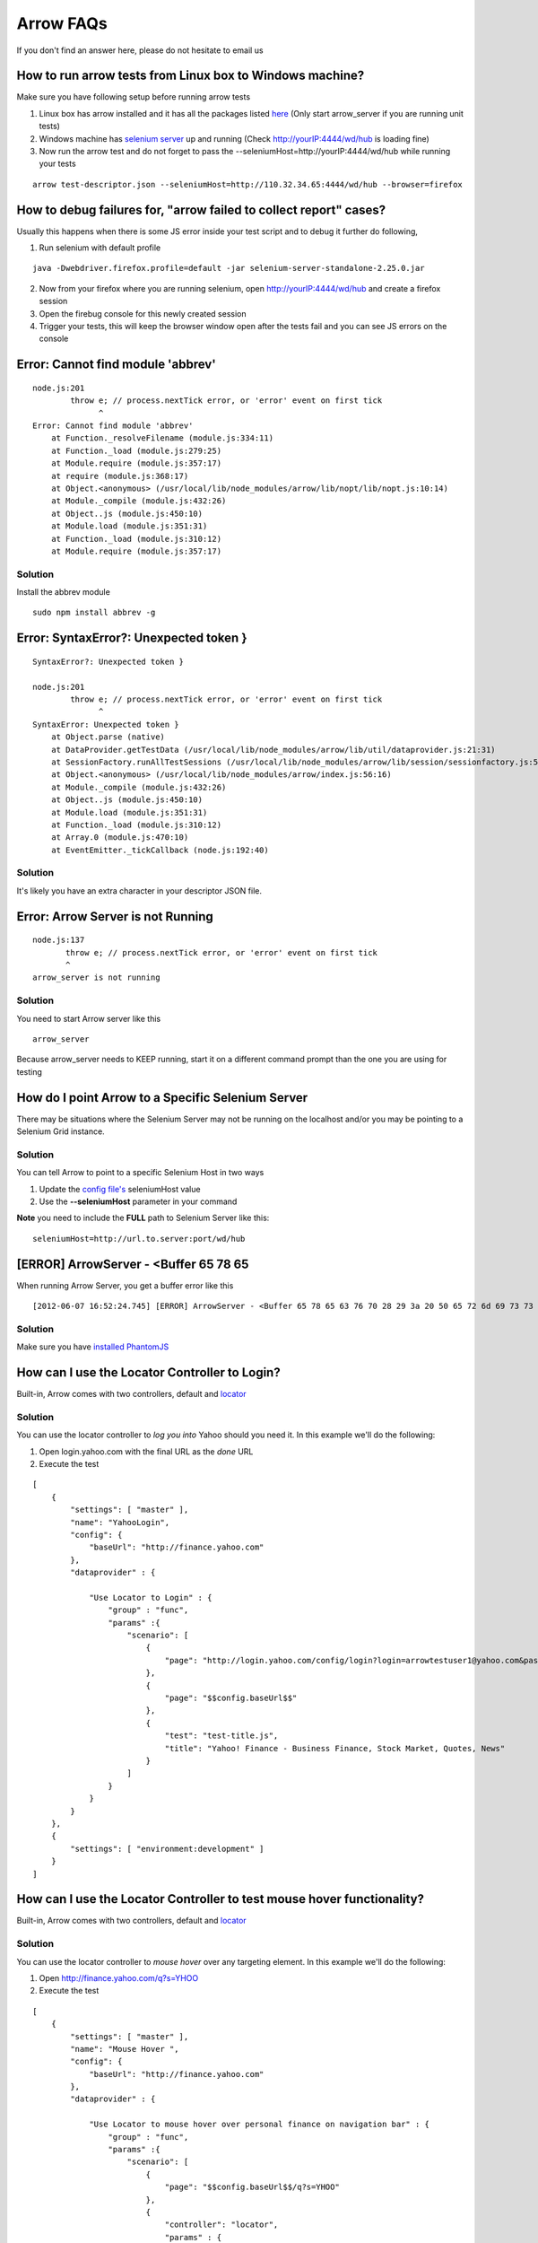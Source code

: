 ==========
Arrow FAQs
==========

If you don't find an answer here, please do not hesitate to email us

How to run arrow tests from Linux box to Windows machine?
----------------------------------------------------------

Make sure you have following setup before running arrow tests

1. Linux box has arrow installed and it has all the packages listed `here <./arrow_getting_started.rst#linux>`_ (Only start arrow_server if you are running unit tests)
2. Windows machine has `selenium server <./arrow_getting_started.rst#selenium-server>`_ up and running (Check http://yourIP:4444/wd/hub is loading fine)
3. Now run the arrow test and do not forget to pass the --seleniumHost=http://yourIP:4444/wd/hub while running your tests

::

    arrow test-descriptor.json --seleniumHost=http://110.32.34.65:4444/wd/hub --browser=firefox

How to debug failures for, "arrow failed to collect report" cases?
-------------------------------------------------------------------

Usually this happens when there is some JS error inside your test script and to debug it further do following,

1. Run selenium with default profile

::

    java -Dwebdriver.firefox.profile=default -jar selenium-server-standalone-2.25.0.jar

2. Now from your firefox where you are running selenium, open http://yourIP:4444/wd/hub and create a firefox session
3. Open the firebug console for this newly created session
4. Trigger your tests, this will keep the browser window open after the tests fail and you can see JS errors on the console


Error: Cannot find module 'abbrev'
----------------------------------

::

  node.js:201
          throw e; // process.nextTick error, or 'error' event on first tick
                ^
  Error: Cannot find module 'abbrev'
      at Function._resolveFilename (module.js:334:11)
      at Function._load (module.js:279:25)
      at Module.require (module.js:357:17)
      at require (module.js:368:17)
      at Object.<anonymous> (/usr/local/lib/node_modules/arrow/lib/nopt/lib/nopt.js:10:14)
      at Module._compile (module.js:432:26)
      at Object..js (module.js:450:10)
      at Module.load (module.js:351:31)
      at Function._load (module.js:310:12)
      at Module.require (module.js:357:17)

Solution
========

Install the abbrev module

::

  sudo npm install abbrev -g

Error: SyntaxError?: Unexpected token }
---------------------------------------

::

    SyntaxError?: Unexpected token }

    node.js:201
            throw e; // process.nextTick error, or 'error' event on first tick
                  ^
    SyntaxError: Unexpected token }
        at Object.parse (native)
        at DataProvider.getTestData (/usr/local/lib/node_modules/arrow/lib/util/dataprovider.js:21:31)
        at SessionFactory.runAllTestSessions (/usr/local/lib/node_modules/arrow/lib/session/sessionfactory.js:55:12)
        at Object.<anonymous> (/usr/local/lib/node_modules/arrow/index.js:56:16)
        at Module._compile (module.js:432:26)
        at Object..js (module.js:450:10)
        at Module.load (module.js:351:31)
        at Function._load (module.js:310:12)
        at Array.0 (module.js:470:10)
        at EventEmitter._tickCallback (node.js:192:40)

Solution
========

It's likely you have an extra character in your descriptor JSON file.

Error: Arrow Server is not Running
----------------------------------

::

    node.js:137
           throw e; // process.nextTick error, or 'error' event on first tick
           ^
    arrow_server is not running

Solution
========
You need to start Arrow server like this

::

  arrow_server

Because arrow_server needs to KEEP running, start it on a different command prompt than the one you are using for testing

How do I point Arrow to a Specific Selenium Server
--------------------------------------------------

There may be situations where the Selenium Server may not be running on the localhost and/or you may be pointing to a Selenium Grid instance.

Solution
========

You can tell Arrow to point to a specific Selenium Host in two ways

1. Update the `config file's <./arrow_in-depth.rst#configuration>`_ seleniumHost value
2. Use the **--seleniumHost** parameter in your command

**Note** you need to include the **FULL** path to Selenium Server like this:

::

  seleniumHost=http://url.to.server:port/wd/hub

[ERROR] ArrowServer - <Buffer 65 78 65
--------------------------------------

When running Arrow Server, you get a buffer error like this

::

  [2012-06-07 16:52:24.745] [ERROR] ArrowServer - <Buffer 65 78 65 63 76 70 28 29 3a 20 50 65 72 6d 69 73 73 69 6f 6e 20 64 65 6e 69 65 64 0a>

Solution
========

Make sure you have `installed PhantomJS <./arrow_getting_started.rst#mac-installation>`_

How can I use the Locator Controller to Login?
----------------------------------------------

Built-in, Arrow comes with two controllers, default and `locator <./arrow_in-depth.rst#the-locator-controller>`_

Solution
========

You can use the locator controller to *log you into* Yahoo should you need it. In this example we'll do the following:

1. Open login.yahoo.com with the final URL as the *done* URL
2. Execute the test

::

  [
      {
          "settings": [ "master" ],
          "name": "YahooLogin",
          "config": {
              "baseUrl": "http://finance.yahoo.com"
          },
          "dataprovider" : {

              "Use Locator to Login" : {
                  "group" : "func",
                  "params" :{
                      "scenario": [
                          {
                              "page": "http://login.yahoo.com/config/login?login=arrowtestuser1@yahoo.com&passwd=123456&.done=$$config.baseUrl$$"
                          },
                          {
                              "page": "$$config.baseUrl$$"
                          },
                          {
                              "test": "test-title.js",
                              "title": "Yahoo! Finance - Business Finance, Stock Market, Quotes, News"
                          }
                      ]
                  }
              }
          }
      },
      {
          "settings": [ "environment:development" ]
      }
  ]

How can I use the Locator Controller to test mouse hover functionality?
----------------------------------------------

Built-in, Arrow comes with two controllers, default and `locator <./arrow_in-depth.rst#the-locator-controller>`_

Solution
========

You can use the locator controller to *mouse hover* over any targeting element. In this example we'll do the following:

1. Open http://finance.yahoo.com/q?s=YHOO
2. Execute the test

::

  [
      {
          "settings": [ "master" ],
          "name": "Mouse Hover ",
          "config": {
              "baseUrl": "http://finance.yahoo.com"
          },
          "dataprovider" : {

              "Use Locator to mouse hover over personal finance on navigation bar" : {
                  "group" : "func",
                  "params" :{
                      "scenario": [
                          {
                              "page": "$$config.baseUrl$$/q?s=YHOO"
                          },
                          {
                              "controller": "locator",
                              "params" : {
                                  "value": "ul#y-main-nav li#personal%2520finance",
                                  "hover": true,
                                  "waitForElement": "ul#y-main-nav li#personal%2520finance ul.nav-sub li:nth-child(1)"
                              }
                          },
                          {
                              "test": "test-personal-finance.js",
                              "menu": [
                                  "Career & Education"
                              ]
                          }
                      ]
                  }
              }
          }
      },
      {
          "settings": [ "environment:development" ]
      }
  ]

The controller samples can be found `here <https://github.com/yahoo/arrow/tree/master/docs/arrow_tutorial/controllers/mouseHover/test>`

How can I install a specific Arrow version?
-------------------------------------------

Though we don't encourage this, there may be times when you may need to use a specific version of Arrow.

Solution
========

You can install a specific version like this:

::

.. TODO... needs to be updated

   sudo npm install --registry=http:// arrow@<version> -g

To install version 0.0.43

::

.. TODO... needs to be updated

  sudo npm install --registry=http:// arrow@0.0.43 -g


My Project/Tests are using NodeJS 4.x, the new versions of Arrow expect NodeJS 6+. Will I have problems?
--------------------------------------------------------------------------------------------------------

After version XXX of Arrow, Arrow will no longer support NodeJS 4.x. How will this affect my tests, and what impact will this have to me?

Solution
========

Because our dependencies are part of the NPM package, provided you do not upgrade, this should not cause you any problems. In other words, the dependencies for a given version of Arrow are tied to that version. Therefore, you should be able to continue using a previous version of Arrow without any issues.


How do I write Traps?
---------------------

What guidelines should I follow when writing Traps?

Solution
========

Follow these guidelines when writing Traps:

    * The module name of the test script module must end with -tests, for example photo-ModuleA-tests.
    * The method name of the test must start with test, for example testCloseByCloseButton.
    * Do NOT write Y.Test.Runner.run() in your test. Use Y.Test.Runner.add(……).
    * Add ALL necessary dependencies into the requires list.

Example code:

::

  YUI.add("photo-ModuleA-tests", function(Y) {
   var suite = new Y.Test.Suite("The description of this test suite");
   var Assert = Y.Assert;
   var lib = Y.Media.Test.Common;   //Include test library
   var lib2 = Y.Media.Test.ModuleA  //Include module-specific test library
   suite.add(new Y.Test.Case({   //Add tests into test suite
    "setUp": function(){},
    "testCloseByCloseButton": function(){……}, //All test methods must start with "test"
    "testCloseByBlackArea": function(){……}
  }));
  Y.Test.Runner.add(suite);
   }, "0.1", {requires:["arrow", "io", "node", "test” …… //Import all necessary dependencies
   "media-test-library-Common", //Import common library
   "media-test-library-ModuleA", //Import module-specific library
  ]});


How to get code coverage on child process?
---------------------

How to get code coverage on child process, if the test code user child_process.spawn to lunch a child process during testing?

Solution
========

Using Arrow built-in YUI module: istanbul-command-runner to spawn child process

    * It will generate coverage for each process under child_process_coverage directory
    * Please note child_process.fork is not supported for this mock module
    * It only support child process on server side testing

Example code:

::

  YUI.add("child-process-tests", function (Y) {
    var suite = new Y.Test.Suite("unit test suite");

    suite.add(new Y.Test.Case({
        "test command runner with istanbul instrument": function() {
            self = this;
            Y.IstanbulCommandRunner.setIstanbulRoot(__dirname + '/lib');
            var cp = Y.IstanbulCommandRunner.spawn(__dirname + '/app/child-app.js', ["--foo"]);
            cp.on('exit',function(code){
                console.log('From parrent: sub exit with ' + code);
            });

            // If this test sessinon finished before above spawned child process exit,
            // seems the child process would be ended, so, please give enough time to
            // wait here
            this.wait(function () {}, 2000);
        }
    }));

    //Note we are not "running" the suite.
    //Arrow will take care of that. We simply need to "add" it to the runner
    Y.Test.Runner.add(suite);
  }, "0.1", {requires:["test", "istanbul-command-runner"]});



How to create multiple selenium sessions and do interation testing
---------------------

For example, to test interaction between 2 Yahoo! Messanger accounts, we need open two selenium sessions to serve page A (for user A), and page B (for user B), then do something like:
    * User A login and goes to page A, user B login and goes to page B;
    * User A send a message to user B on page A;
    * Verify on page B, to confirm the message is got by user B;
    * User B make a comment on the message, on Page B;
    * Verify on page A, to confirm user A can get the comment from user B;

Solution
========

Create a custom controller, and call webdrivermanager.createWebDriver to create webdriver object, like `this <../../tests/functional/data/arrow_test/multisessions/controller-multisessions.js>`_.


